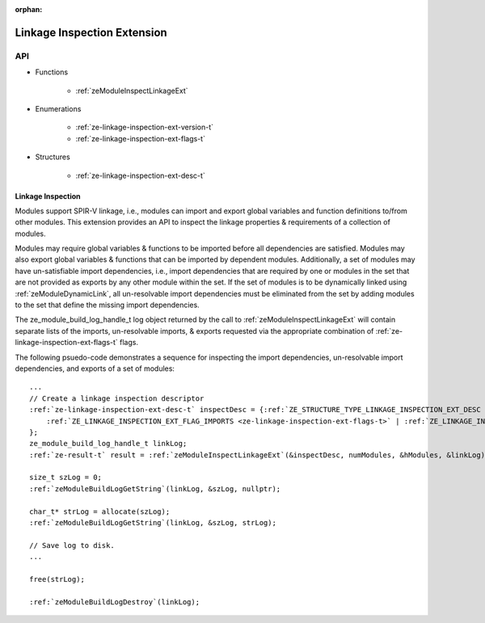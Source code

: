 
:orphan:

.. _ZE_extension_linkage_inspection:

======================================
 Linkage Inspection Extension
======================================

API
----

* Functions


    * :ref:`zeModuleInspectLinkageExt`


* Enumerations


    * :ref:`ze-linkage-inspection-ext-version-t`
    * :ref:`ze-linkage-inspection-ext-flags-t`


* Structures


    * :ref:`ze-linkage-inspection-ext-desc-t`

Linkage Inspection
~~~~~~~~~~~~~~~~~~

Modules support SPIR-V linkage, i.e., modules can import and export global variables and function definitions to/from other modules. This extension provides an API to inspect the linkage properties & requirements of a collection of modules.

Modules may require global variables & functions to be imported before all dependencies are satisfied. Modules may also export global variables & functions that can be imported by dependent modules. Additionally, a set of modules may have un-satisfiable import dependencies, i.e., import dependencies that are required by one or modules in the set that are not provided as exports by any other module within the set. If the set of modules is to be dynamically linked using :ref:`zeModuleDynamicLink`\, all un-resolvable import dependencies must be eliminated from the set by adding modules to the set that define the missing import dependencies.

The ze_module_build_log_handle_t log object returned by the call to :ref:`zeModuleInspectLinkageExt` will contain separate lists of the imports, un-resolvable imports, & exports requested via the appropriate combination of :ref:`ze-linkage-inspection-ext-flags-t` flags.

The following psuedo-code demonstrates a sequence for inspecting the import dependencies, un-resolvable import dependencies, and exports of a set of modules:

.. parsed-literal::

       ...
       // Create a linkage inspection descriptor
       :ref:`ze-linkage-inspection-ext-desc-t` inspectDesc = {:ref:`ZE_STRUCTURE_TYPE_LINKAGE_INSPECTION_EXT_DESC <ze-structure-type-t>`\, nullptr,
           :ref:`ZE_LINKAGE_INSPECTION_EXT_FLAG_IMPORTS <ze-linkage-inspection-ext-flags-t>` | :ref:`ZE_LINKAGE_INSPECTION_EXT_FLAG_UNRESOLVABLE_IMPORTS <ze-linkage-inspection-ext-flags-t>` | :ref:`ZE_LINKAGE_INSPECTION_EXT_FLAG_EXPORTS <ze-linkage-inspection-ext-flags-t>`
       };
       ze_module_build_log_handle_t linkLog;
       :ref:`ze-result-t` result = :ref:`zeModuleInspectLinkageExt`\(&inspectDesc, numModules, &hModules, &linkLog);

       size_t szLog = 0;
       :ref:`zeModuleBuildLogGetString`\(linkLog, &szLog, nullptr);

       char_t* strLog = allocate(szLog);
       :ref:`zeModuleBuildLogGetString`\(linkLog, &szLog, strLog);

       // Save log to disk.
       ...

       free(strLog);

       :ref:`zeModuleBuildLogDestroy`\(linkLog);
